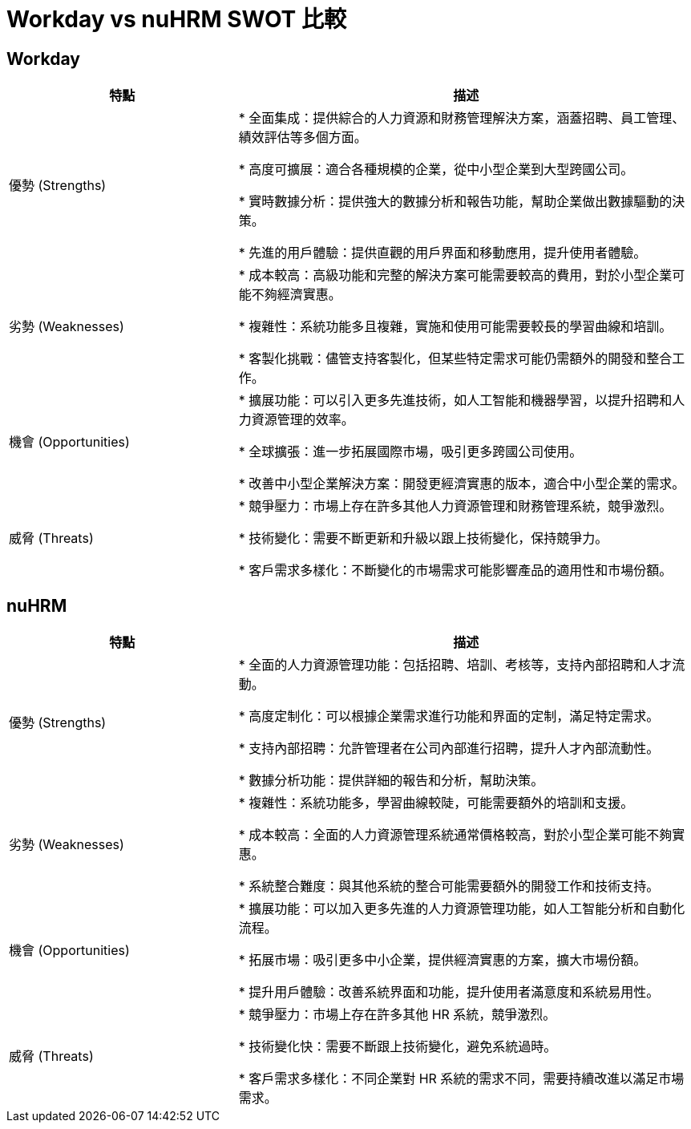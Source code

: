 = Workday vs nuHRM SWOT 比較

== Workday

[cols="2,4", options="header"]
|===
| 特點 | 描述

| 優勢 (Strengths)
| * 全面集成：提供綜合的人力資源和財務管理解決方案，涵蓋招聘、員工管理、績效評估等多個方面。

* 高度可擴展：適合各種規模的企業，從中小型企業到大型跨國公司。

* 實時數據分析：提供強大的數據分析和報告功能，幫助企業做出數據驅動的決策。

* 先進的用戶體驗：提供直觀的用戶界面和移動應用，提升使用者體驗。

| 劣勢 (Weaknesses)
| * 成本較高：高級功能和完整的解決方案可能需要較高的費用，對於小型企業可能不夠經濟實惠。

* 複雜性：系統功能多且複雜，實施和使用可能需要較長的學習曲線和培訓。

* 客製化挑戰：儘管支持客製化，但某些特定需求可能仍需額外的開發和整合工作。

| 機會 (Opportunities)
| * 擴展功能：可以引入更多先進技術，如人工智能和機器學習，以提升招聘和人力資源管理的效率。

* 全球擴張：進一步拓展國際市場，吸引更多跨國公司使用。

* 改善中小型企業解決方案：開發更經濟實惠的版本，適合中小型企業的需求。

| 威脅 (Threats)
| * 競爭壓力：市場上存在許多其他人力資源管理和財務管理系統，競爭激烈。

* 技術變化：需要不斷更新和升級以跟上技術變化，保持競爭力。

* 客戶需求多樣化：不斷變化的市場需求可能影響產品的適用性和市場份額。
|===

== nuHRM

[cols="2,4", options="header"]
|===
| 特點 | 描述

| 優勢 (Strengths)
| * 全面的人力資源管理功能：包括招聘、培訓、考核等，支持內部招聘和人才流動。

* 高度定制化：可以根據企業需求進行功能和界面的定制，滿足特定需求。

* 支持內部招聘：允許管理者在公司內部進行招聘，提升人才內部流動性。

* 數據分析功能：提供詳細的報告和分析，幫助決策。

| 劣勢 (Weaknesses)
| * 複雜性：系統功能多，學習曲線較陡，可能需要額外的培訓和支援。

* 成本較高：全面的人力資源管理系統通常價格較高，對於小型企業可能不夠實惠。

* 系統整合難度：與其他系統的整合可能需要額外的開發工作和技術支持。

| 機會 (Opportunities)
| * 擴展功能：可以加入更多先進的人力資源管理功能，如人工智能分析和自動化流程。

* 拓展市場：吸引更多中小企業，提供經濟實惠的方案，擴大市場份額。

* 提升用戶體驗：改善系統界面和功能，提升使用者滿意度和系統易用性。

| 威脅 (Threats)
| * 競爭壓力：市場上存在許多其他 HR 系統，競爭激烈。

* 技術變化快：需要不斷跟上技術變化，避免系統過時。

* 客戶需求多樣化：不同企業對 HR 系統的需求不同，需要持續改進以滿足市場需求。
|===